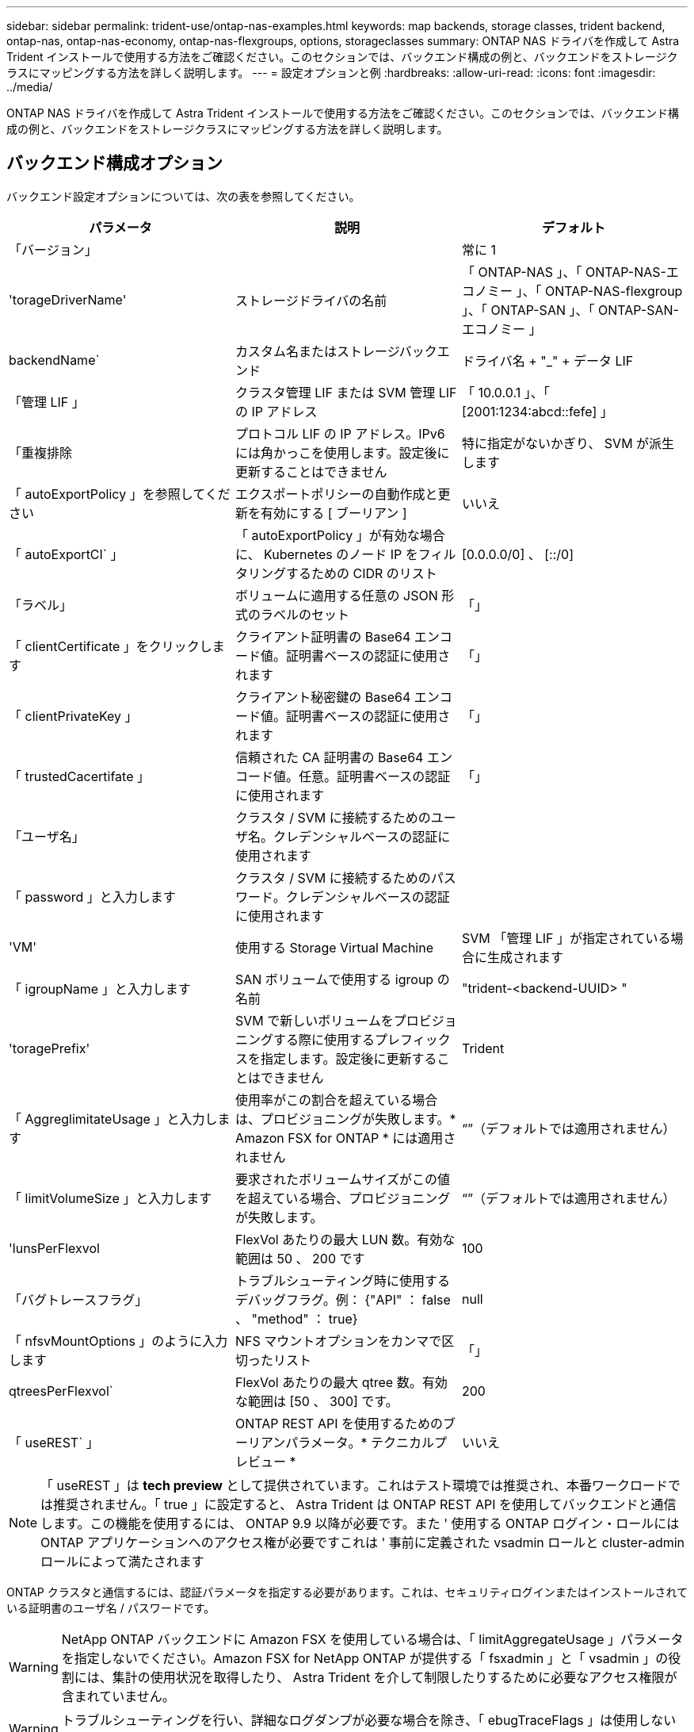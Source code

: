 ---
sidebar: sidebar 
permalink: trident-use/ontap-nas-examples.html 
keywords: map backends, storage classes, trident backend, ontap-nas, ontap-nas-economy, ontap-nas-flexgroups, options, storageclasses 
summary: ONTAP NAS ドライバを作成して Astra Trident インストールで使用する方法をご確認ください。このセクションでは、バックエンド構成の例と、バックエンドをストレージクラスにマッピングする方法を詳しく説明します。 
---
= 設定オプションと例
:hardbreaks:
:allow-uri-read: 
:icons: font
:imagesdir: ../media/


ONTAP NAS ドライバを作成して Astra Trident インストールで使用する方法をご確認ください。このセクションでは、バックエンド構成の例と、バックエンドをストレージクラスにマッピングする方法を詳しく説明します。



== バックエンド構成オプション

バックエンド設定オプションについては、次の表を参照してください。

[cols="3"]
|===
| パラメータ | 説明 | デフォルト 


| 「バージョン」 |  | 常に 1 


| 'torageDriverName' | ストレージドライバの名前 | 「 ONTAP-NAS 」、「 ONTAP-NAS-エコノミー 」、「 ONTAP-NAS-flexgroup 」、「 ONTAP-SAN 」、「 ONTAP-SAN-エコノミー 」 


| backendName` | カスタム名またはストレージバックエンド | ドライバ名 + "_" + データ LIF 


| 「管理 LIF 」 | クラスタ管理 LIF または SVM 管理 LIF の IP アドレス | 「 10.0.0.1 」、「 [2001:1234:abcd::fefe] 」 


| 「重複排除 | プロトコル LIF の IP アドレス。IPv6 には角かっこを使用します。設定後に更新することはできません | 特に指定がないかぎり、 SVM が派生します 


| 「 autoExportPolicy 」を参照してください | エクスポートポリシーの自動作成と更新を有効にする [ ブーリアン ] | いいえ 


| 「 autoExportCI` 」 | 「 autoExportPolicy 」が有効な場合に、 Kubernetes のノード IP をフィルタリングするための CIDR のリスト | [0.0.0.0/0] 、 [::/0] 


| 「ラベル」 | ボリュームに適用する任意の JSON 形式のラベルのセット | 「」 


| 「 clientCertificate 」をクリックします | クライアント証明書の Base64 エンコード値。証明書ベースの認証に使用されます | 「」 


| 「 clientPrivateKey 」 | クライアント秘密鍵の Base64 エンコード値。証明書ベースの認証に使用されます | 「」 


| 「 trustedCacertifate 」 | 信頼された CA 証明書の Base64 エンコード値。任意。証明書ベースの認証に使用されます | 「」 


| 「ユーザ名」 | クラスタ / SVM に接続するためのユーザ名。クレデンシャルベースの認証に使用されます |  


| 「 password 」と入力します | クラスタ / SVM に接続するためのパスワード。クレデンシャルベースの認証に使用されます |  


| 'VM' | 使用する Storage Virtual Machine | SVM 「管理 LIF 」が指定されている場合に生成されます 


| 「 igroupName 」と入力します | SAN ボリュームで使用する igroup の名前 | "trident-<backend-UUID> " 


| 'toragePrefix' | SVM で新しいボリュームをプロビジョニングする際に使用するプレフィックスを指定します。設定後に更新することはできません | Trident 


| 「 AggreglimitateUsage 」と入力します | 使用率がこの割合を超えている場合は、プロビジョニングが失敗します。* Amazon FSX for ONTAP * には適用されません | “”（デフォルトでは適用されません） 


| 「 limitVolumeSize 」と入力します | 要求されたボリュームサイズがこの値を超えている場合、プロビジョニングが失敗します。 | “”（デフォルトでは適用されません） 


| 'lunsPerFlexvol | FlexVol あたりの最大 LUN 数。有効な範囲は 50 、 200 です | 100 


| 「バグトレースフラグ」 | トラブルシューティング時に使用するデバッグフラグ。例： {"API" ： false 、 "method" ： true} | null 


| 「 nfsvMountOptions 」のように入力します | NFS マウントオプションをカンマで区切ったリスト | 「」 


| qtreesPerFlexvol` | FlexVol あたりの最大 qtree 数。有効な範囲は [50 、 300] です。 | 200 


| 「 useREST` 」 | ONTAP REST API を使用するためのブーリアンパラメータ。* テクニカルプレビュー * | いいえ 
|===

NOTE: 「 useREST 」は **tech preview** として提供されています。これはテスト環境では推奨され、本番ワークロードでは推奨されません。「 true 」に設定すると、 Astra Trident は ONTAP REST API を使用してバックエンドと通信します。この機能を使用するには、 ONTAP 9.9 以降が必要です。また ' 使用する ONTAP ログイン・ロールには ONTAP アプリケーションへのアクセス権が必要ですこれは ' 事前に定義された vsadmin ロールと cluster-admin ロールによって満たされます

ONTAP クラスタと通信するには、認証パラメータを指定する必要があります。これは、セキュリティログインまたはインストールされている証明書のユーザ名 / パスワードです。


WARNING: NetApp ONTAP バックエンドに Amazon FSX を使用している場合は、「 limitAggregateUsage 」パラメータを指定しないでください。Amazon FSX for NetApp ONTAP が提供する「 fsxadmin 」と「 vsadmin 」の役割には、集計の使用状況を取得したり、 Astra Trident を介して制限したりするために必要なアクセス権限が含まれていません。


WARNING: トラブルシューティングを行い、詳細なログダンプが必要な場合を除き、「 ebugTraceFlags 」は使用しないでください。


NOTE: バックエンドを作成するときは、作成後に「 dataLIF' 」と「 toragePrefix 」を変更できないことに注意してください。これらのパラメータを更新するには、新しいバックエンドを作成する必要があります。

「管理 LIF 」オプションには完全修飾ドメイン名（ FQDN ）を指定できます。「 atalif 」オプションに FQDN を指定した場合も、 NFS のマウント処理に FQDN が使用されます。こうすることで、ラウンドロビン DNS を作成して、複数のデータ LIF 間で負荷を分散することができます。

すべての ONTAP ドライバ用の「管理 LIF 」を IPv6 アドレスに設定することもできます。Astra Trident には '--use-ipv6' フラグを付けてインストールしてください角かっこで囲まれた「管理 LIF 」 IPv6 アドレスを定義するように注意する必要があります。


WARNING: IPv6 アドレスを使用する場合は、 [28e8:d9fb:a825:b7bf:69a8:d02f:9e7b:3555] のように、バックエンド定義に含まれている場合は「 anagementlif` 」と「 datalif 」が角かっこ内に定義されていることを確認してください。「 data lif 」を指定しない場合、 Astra Trident は SVM から IPv6 データ LIF を取得します。

CSI Trident では、「 autoExportPolicy 」オプションおよび「 autoExportCIDRs 」オプションを使用して、エクスポートポリシーを自動的に管理できます。これはすべての ONTAP-NAS-* ドライバでサポートされています。

「 ONTAP-NAS-エコノミー 」ドライバの場合、「 limitVolumeSize 」オプションを使用すると、 qtree および LUN 用に管理するボリュームの最大サイズも制限されます。「 qtreesPerFlexvol 」オプションを使用すると、 FlexVol あたりの最大 qtree 数をカスタマイズできます。

マウントオプションを指定するには 'nfsMountOptions' パラメータを使用しますKubernetes 永続ボリュームのマウントオプションは通常ストレージクラスで指定されますが、ストレージクラスでマウントオプションが指定されていない場合、 Astra Trident はストレージバックエンドの構成ファイルで指定されているマウントオプションを使用します。ストレージクラスまたは構成ファイルにマウントオプションが指定されていない場合、 Astra Trident は関連付けられた永続的ボリュームにマウントオプションを設定しません。


NOTE: Astra Trident は 'ONTAP-NAS' および 'ONTAP-NAS-flexgroup を使用して作成されたすべてのボリュームの Comments フィールドにプロビジョニングラベルを設定します使用するドライバに基づいて ' コメントは FlexVol (`ONTAP-NAS') または FlexGroup (`ONTAP-NAS-flexgroup ') に設定されますTrident が、ストレージプール上にあるすべてのラベルを、プロビジョニング時にストレージボリュームにコピーします。ストレージ管理者は、ストレージプールごとにラベルを定義し、ストレージプール内に作成されたすべてのボリュームをグループ化できます。これにより、バックエンド構成で提供されるカスタマイズ可能な一連のラベルに基づいてボリュームを簡単に区別できます。



=== ボリュームのプロビジョニング用のバックエンド構成オプション

これらのオプションを使用して、構成の特別なセクションで各ボリュームをデフォルトでプロビジョニングする方法を制御できます。例については、以下の設定例を参照してください。

[cols="3"]
|===
| パラメータ | 説明 | デフォルト 


| 「平和の配分」 | space-allocation for LUN のコマンドを指定します | 正しいです 


| 「平和のための準備」を参照してください | スペースリザベーションモード：「 none 」（シン）または「 volume 」（シック） | なし 


| 「ナプショットポリシー」 | 使用する Snapshot ポリシー | なし 


| 「 QOSPolicy 」 | 作成したボリュームに割り当てる QoS ポリシーグループ。ストレージプール / バックエンドごとに QOSPolicy または adaptiveQosPolicy のいずれかを選択します | 「」 


| 「 adaptiveQosPolicy 」を参照してください | アダプティブ QoS ポリシーグループ：作成したボリュームに割り当てます。ストレージプール / バックエンドごとに QOSPolicy または adaptiveQosPolicy のいずれかを選択します。経済性に影響する ONTAP - NAS ではサポートされません。 | 「」 


| 「スナップショット予約」 | スナップショット "0" 用に予約されたボリュームの割合 | 「 napshotPolicy 」が「 none 」の場合、それ以外の場合は「」 


| 'plitOnClone | 作成時にクローンを親からスプリットします | いいえ 


| 「暗号化」 | ネットアップのボリューム暗号化を有効にします | いいえ 


| 'ecurityStyle' | 新しいボリュームのセキュリティ形式 | 「 UNIX 」 


| 階層ポリシー | 「なし」を使用する階層化ポリシー | ONTAP 9.5 よりも前の SVM-DR 構成の「スナップショットのみ」 


| unixPermissions | 新しいボリュームのモード | 777 


| Snapshot ディレクトリ | 「 .snapshot 」ディレクトリの表示を制御します | いいえ 


| エクスポートポリシー | 使用するエクスポートポリシー | デフォルト 


| securityStyle の追加 | 新しいボリュームのセキュリティ形式 | 「 UNIX 」 
|===

NOTE: Trident が Astra で QoS ポリシーグループを使用するには、 ONTAP 9.8 以降が必要です。共有されない QoS ポリシーグループを使用して、各コンスティチュエントに個別にポリシーグループを適用することを推奨します。共有 QoS ポリシーグループにより、すべてのワークロードの合計スループットに対して上限が適用されます。

次に、デフォルトが定義されている例を示します。

[listing]
----
{
  "version": 1,
  "storageDriverName": "ontap-nas",
  "backendName": "customBackendName",
  "managementLIF": "10.0.0.1",
  "dataLIF": "10.0.0.2",
  "labels": {"k8scluster": "dev1", "backend": "dev1-nasbackend"},
  "svm": "trident_svm",
  "username": "cluster-admin",
  "password": "password",
  "limitAggregateUsage": "80%",
  "limitVolumeSize": "50Gi",
  "nfsMountOptions": "nfsvers=4",
  "debugTraceFlags": {"api":false, "method":true},
  "defaults": {
    "spaceReserve": "volume",
    "qosPolicy": "premium",
    "exportPolicy": "myk8scluster",
    "snapshotPolicy": "default",
    "snapshotReserve": "10"
  }
}
----
「 ONTAP-NAS' 」と「 ONTAP-NAS-flexgroups' では、 Astra Trident は新しい計算を使用して、 FlexVol がスナップショット予約の割合と PVC で正しくサイズ設定されるようにします。ユーザが PVC を要求すると、 Astra Trident は、新しい計算を使用して、より多くのスペースを持つ元の FlexVol を作成します。この計算により、ユーザは要求された PVC 内の書き込み可能なスペースを受信し、要求されたスペースよりも少ないスペースを確保できます。v21.07 より前のバージョンでは、ユーザが PVC を要求すると（ 5GiB など）、 snapshotReserve が 50% に設定されている場合、書き込み可能なスペースは 2.5GiB のみになります。これは、ユーザが要求したボリューム全体が「 SnapshotReserve 」であるためです。Trident 21.07 では、ユーザが要求するのは書き込み可能なスペースであり、 Astra Trident は「 napshotReserve 」の値をボリューム全体の割合で定義します。これは「 ONTAP-NAS-エコノミー 」には適用されません。この機能の仕組みについては、次の例を参照してください。

計算は次のとおりです。

[listing]
----
Total volume size = (PVC requested size) / (1 - (snapshotReserve percentage) / 100)
----
snapshotReserve = 50% 、 PVC 要求 = 5GiB の場合、ボリュームの合計サイズは 2/0.5 = 10GiB であり、使用可能なサイズは 5GiB であり、これが PVC 要求で要求されたサイズです。volume show コマンドは ' 次の例のような結果を表示する必要があります

image::../media/volume-show-nas.png[に、 volume show コマンドの出力を示します。]

以前のインストールからの既存のバックエンドは、 Astra Trident のアップグレード時に前述のようにボリュームをプロビジョニングします。アップグレード前に作成したボリュームについては、変更が反映されるようにボリュームのサイズを変更する必要があります。たとえば、「 napshotReserve 」が 50 であった 2GiB PVC の場合、ボリュームは書き込み可能なスペースが 1GiB であると考えられていました。たとえば、ボリュームのサイズを 3GiB に変更すると、アプリケーションの書き込み可能なスペースが 6GiB のボリュームで 3GiB になります。



== 最小限の設定例

次の例は、ほとんどのパラメータをデフォルトのままにする基本的な設定を示しています。これは、バックエンドを定義する最も簡単な方法です。


NOTE: ネットアップ ONTAP で Trident を使用している場合は、 IP アドレスではなく LIF の DNS 名を指定することを推奨します。



=== 証明書ベースの認証を使用する ONTAP - NAS ドライバ

これは、バックエンドの最小限の設定例です。「 clientCertificate` 」、「 clientPrivateKey 」、「 trustedCACertifate` （信頼された CA を使用する場合はオプション）」は「 backend.json 」に格納され、それぞれクライアント証明書、秘密鍵、信頼された CA 証明書の Base64 でエンコードされた値を取得します。

[listing]
----
{
  "version": 1,
  "backendName": "DefaultNASBackend",
  "storageDriverName": "ontap-nas",
  "managementLIF": "10.0.0.1",
  "dataLIF": "10.0.0.15",
  "svm": "nfs_svm",
  "clientCertificate": "ZXR0ZXJwYXB...ICMgJ3BhcGVyc2",
  "clientPrivateKey": "vciwKIyAgZG...0cnksIGRlc2NyaX",
  "trustedCACertificate": "zcyBbaG...b3Igb3duIGNsYXNz",
  "storagePrefix": "myPrefix_"
}
----


=== ONTAP - NAS ドライバと auto エクスポートポリシーが設定されています

この例は、動的なエクスポートポリシーを使用してエクスポートポリシーを自動的に作成および管理するように Astra Trident に指示する方法を示しています。これは「 ONTAP-NAS-エコノミー 」と「 ONTAP-NAS-flexgroup 」ドライバで同様に機能します。

[listing]
----
{
    "version": 1,
    "storageDriverName": "ontap-nas",
    "managementLIF": "10.0.0.1",
    "dataLIF": "10.0.0.2",
    "svm": "svm_nfs",
    "labels": {"k8scluster": "test-cluster-east-1a", "backend": "test1-nasbackend"},
    "autoExportPolicy": true,
    "autoExportCIDRs": ["10.0.0.0/24"],
    "username": "admin",
    "password": "secret",
    "nfsMountOptions": "nfsvers=4",
}
----


=== ONTAP-NAS-flexgroup ドライバ

[listing]
----
{
    "version": 1,
    "storageDriverName": "ontap-nas-flexgroup",
    "managementLIF": "10.0.0.1",
    "dataLIF": "10.0.0.2",
    "labels": {"k8scluster": "test-cluster-east-1b", "backend": "test1-ontap-cluster"},
    "svm": "svm_nfs",
    "username": "vsadmin",
    "password": "secret",
}
----


=== IPv6 を使用した ONTAP - NAS ドライバ

[listing]
----
{
 "version": 1,
 "storageDriverName": "ontap-nas",
 "backendName": "nas_ipv6_backend",
 "managementLIF": "[5c5d:5edf:8f:7657:bef8:109b:1b41:d491]",
 "labels": {"k8scluster": "test-cluster-east-1a", "backend": "test1-ontap-ipv6"},
 "svm": "nas_ipv6_svm",
 "username": "vsadmin",
 "password": "netapp123"
}
----


=== ONTAP - NAS - エコノミードライバ

[listing]
----
{
    "version": 1,
    "storageDriverName": "ontap-nas-economy",
    "managementLIF": "10.0.0.1",
    "dataLIF": "10.0.0.2",
    "svm": "svm_nfs",
    "username": "vsadmin",
    "password": "secret"
}
----


== 仮想ストレージプールを使用するバックエンドの例

以下に示すバックエンド定義ファイルの例では ' すべてのストレージ・プールに対して特定のデフォルトが設定されていますたとえば 'paceReserve at none'`paceAllocation] at false' と 'encryption' は false です仮想ストレージプールは、ストレージセクションで定義します。

この例では ' 一部のストレージ・プールで独自の 'aceReserve'`paceAllocation] ' および [encryption`] 値が設定されていますまた ' 一部のプールでは ' 上で設定したデフォルト値が上書きされます



=== ONTAP - NAS ドライバ

[listing]
----
{
    {
    "version": 1,
    "storageDriverName": "ontap-nas",
    "managementLIF": "10.0.0.1",
    "dataLIF": "10.0.0.2",
    "svm": "svm_nfs",
    "username": "admin",
    "password": "secret",
    "nfsMountOptions": "nfsvers=4",

    "defaults": {
          "spaceReserve": "none",
          "encryption": "false",
          "qosPolicy": "standard"
    },
    "labels":{"store":"nas_store", "k8scluster": "prod-cluster-1"},
    "region": "us_east_1",
    "storage": [
        {
            "labels":{"app":"msoffice", "cost":"100"},
            "zone":"us_east_1a",
            "defaults": {
                "spaceReserve": "volume",
                "encryption": "true",
                "unixPermissions": "0755",
                "adaptiveQosPolicy": "adaptive-premium"
            }
        },
        {
            "labels":{"app":"slack", "cost":"75"},
            "zone":"us_east_1b",
            "defaults": {
                "spaceReserve": "none",
                "encryption": "true",
                "unixPermissions": "0755"
            }
        },
        {
            "labels":{"app":"wordpress", "cost":"50"},
            "zone":"us_east_1c",
            "defaults": {
                "spaceReserve": "none",
                "encryption": "true",
                "unixPermissions": "0775"
            }
        },
        {
            "labels":{"app":"mysqldb", "cost":"25"},
            "zone":"us_east_1d",
            "defaults": {
                "spaceReserve": "volume",
                "encryption": "false",
                "unixPermissions": "0775"
            }
        }
    ]
}
----


=== ONTAP-NAS-flexgroup ドライバ

[listing]
----
{
    "version": 1,
    "storageDriverName": "ontap-nas-flexgroup",
    "managementLIF": "10.0.0.1",
    "dataLIF": "10.0.0.2",
    "svm": "svm_nfs",
    "username": "vsadmin",
    "password": "secret",

    "defaults": {
          "spaceReserve": "none",
          "encryption": "false"
    },
    "labels":{"store":"flexgroup_store", "k8scluster": "prod-cluster-1"},
    "region": "us_east_1",
    "storage": [
        {
            "labels":{"protection":"gold", "creditpoints":"50000"},
            "zone":"us_east_1a",
            "defaults": {
                "spaceReserve": "volume",
                "encryption": "true",
                "unixPermissions": "0755"
            }
        },
        {
            "labels":{"protection":"gold", "creditpoints":"30000"},
            "zone":"us_east_1b",
            "defaults": {
                "spaceReserve": "none",
                "encryption": "true",
                "unixPermissions": "0755"
            }
        },
        {
            "labels":{"protection":"silver", "creditpoints":"20000"},
            "zone":"us_east_1c",
            "defaults": {
                "spaceReserve": "none",
                "encryption": "true",
                "unixPermissions": "0775"
            }
        },
        {
            "labels":{"protection":"bronze", "creditpoints":"10000"},
            "zone":"us_east_1d",
            "defaults": {
                "spaceReserve": "volume",
                "encryption": "false",
                "unixPermissions": "0775"
            }
        }
    ]
}
----


=== ONTAP - NAS - エコノミードライバ

[listing]
----
{
    "version": 1,
    "storageDriverName": "ontap-nas-economy",
    "managementLIF": "10.0.0.1",
    "dataLIF": "10.0.0.2",
    "svm": "svm_nfs",
    "username": "vsadmin",
    "password": "secret",

    "defaults": {
          "spaceReserve": "none",
          "encryption": "false"
    },
    "labels":{"store":"nas_economy_store"},
    "region": "us_east_1",
    "storage": [
        {
            "labels":{"department":"finance", "creditpoints":"6000"},
            "zone":"us_east_1a",
            "defaults": {
                "spaceReserve": "volume",
                "encryption": "true",
                "unixPermissions": "0755"
            }
        },
        {
            "labels":{"department":"legal", "creditpoints":"5000"},
            "zone":"us_east_1b",
            "defaults": {
                "spaceReserve": "none",
                "encryption": "true",
                "unixPermissions": "0755"
            }
        },
        {
            "labels":{"department":"engineering", "creditpoints":"3000"},
            "zone":"us_east_1c",
            "defaults": {
                "spaceReserve": "none",
                "encryption": "true",
                "unixPermissions": "0775"
            }
        },
        {
            "labels":{"department":"humanresource", "creditpoints":"2000"},
            "zone":"us_east_1d",
            "defaults": {
                "spaceReserve": "volume",
                "encryption": "false",
                "unixPermissions": "0775"
            }
        }
    ]
}
----


== バックエンドを StorageClasses にマッピングします

次の StorageClass 定義は、上記の仮想ストレージプールを参照してください。parameters.selector` フィールドを使用すると ' 各 StorageClass は ' ボリュームのホストに使用できる仮想プールを呼び出しますボリュームには、選択した仮想プール内で定義された要素があります。

* 最初の StorageClass （「 protection-gold 」）は、「 ontap/na-slexgroup 」バックエンドの最初の 2 番目の仮想ストレージプールと「 ontap/san' バックエンドの最初の仮想ストレージプールにマッピングされます。ゴールドレベルの保護を提供している唯一のプールです。
* 2 番目の StorageClass （「 protection-not-gold 」）は、「 ONTAP-NAS-flexgroup 」バックエンドの第 3 の仮想ストレージプールと「 ONTAP-SAN' バックエンドの第 2 の第 3 の仮想ストレージプールにマッピングされます。金色以外の保護レベルを提供する唯一のプールです。
* 3 番目の StorageClass （「 app-mysqldb 」）は、「 ONTAP-NAS' バックエンドの 4 番目の仮想ストレージプールと「 ONTAP-SAN-エコノミー 」バックエンドの 3 番目の仮想ストレージプールにマッピングされます。mysqldb タイプのアプリケーション用のストレージプール設定を提供しているプールは、これらだけです。
* 4 番目の StorageClass （「 protection-silver - creditpoints-20K 」）は、「 ONTAP-NAS-flexgroup 」バックエンドの 3 番目の仮想ストレージプールと「 ONTAP-SAN' バックエンドの 2 番目の仮想ストレージプールにマッピングされます。ゴールドレベルの保護を提供している唯一のプールは、 20000 の利用可能なクレジットポイントです。
* 5 番目の StorageClass （「 creditpoints-5k 」）は、「 ONTAP-NAS-エコノミー 」バックエンドの 2 番目の仮想ストレージプール、「 ONTAP-SAN」 バックエンドの 3 番目の仮想ストレージプールにマッピングされます。5000 ポイントの利用可能な唯一のプールは以下のとおりです。


Trident が、どの仮想ストレージプールを選択するかを判断し、ストレージ要件を確実に満たすようにします。

[listing]
----
apiVersion: storage.k8s.io/v1
kind: StorageClass
metadata:
  name: protection-gold
provisioner: netapp.io/trident
parameters:
  selector: "protection=gold"
  fsType: "ext4"
---
apiVersion: storage.k8s.io/v1
kind: StorageClass
metadata:
  name: protection-not-gold
provisioner: netapp.io/trident
parameters:
  selector: "protection!=gold"
  fsType: "ext4"
---
apiVersion: storage.k8s.io/v1
kind: StorageClass
metadata:
  name: app-mysqldb
provisioner: netapp.io/trident
parameters:
  selector: "app=mysqldb"
  fsType: "ext4"
---
apiVersion: storage.k8s.io/v1
kind: StorageClass
metadata:
  name: protection-silver-creditpoints-20k
provisioner: netapp.io/trident
parameters:
  selector: "protection=silver; creditpoints=20000"
  fsType: "ext4"
---
apiVersion: storage.k8s.io/v1
kind: StorageClass
metadata:
  name: creditpoints-5k
provisioner: netapp.io/trident
parameters:
  selector: "creditpoints=5000"
  fsType: "ext4"
----